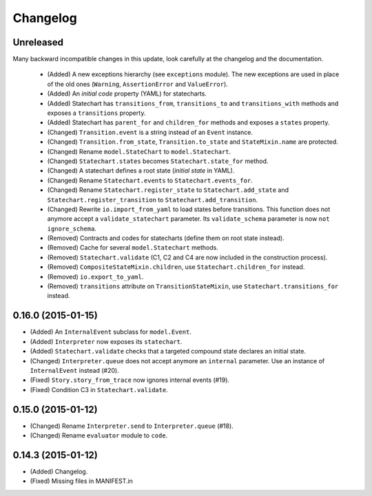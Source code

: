 Changelog
=========

Unreleased
----------

Many backward incompatible changes in this update, look carefully at the changelog and the documentation.

 - (Added) A new exceptions hierarchy (see ``exceptions`` module).
   The new exceptions are used in place of the old ones (``Warning``, ``AssertionError`` and ``ValueError``).
 - (Added) An *initial code* property (YAML) for statecharts.
 - (Added) Statechart has ``transitions_from``, ``transitions_to`` and ``transitions_with`` methods and
   exposes a ``transitions`` property.
 - (Added) Statechart has ``parent_for`` and ``children_for`` methods and exposes a ``states`` property.
 - (Changed) ``Transition.event`` is a string instead of an ``Event`` instance.
 - (Changed) ``Transition.from_state``, ``Transition.to_state`` and ``StateMixin.name`` are protected.
 - (Changed) Rename ``model.StateChart`` to ``model.Statechart``.
 - (Changed) ``Statechart.states`` becomes ``Statechart.state_for`` method.
 - (Changed) A statechart defines a root state (*initial state* in YAML).
 - (Changed) Rename ``Statechart.events`` to ``Statechart.events_for``.
 - (Changed) Rename ``Statechart.register_state`` to ``Statechart.add_state`` and ``Statechart.register_transition``
   to ``Statechart.add_transition``.
 - (Changed) Rewrite ``io.import_from_yaml`` to load states before transitions. This function does not anymore
   accept a ``validate_statechart`` parameter. Its ``validate_schema`` parameter is now ``not ignore_schema``.
 - (Removed) Contracts and codes for statecharts (define them on root state instead).
 - (Removed) Cache for several ``model.Statechart`` methods.
 - (Removed) ``Statechart.validate`` (C1, C2 and C4 are now included in the construction process).
 - (Removed) ``CompositeStateMixin.children``, use ``Statechart.children_for`` instead.
 - (Removed) ``io.export_to_yaml``.
 - (Removed) ``transitions`` attribute on ``TransitionStateMixin``, use ``Statechart.transitions_for`` instead.

0.16.0 (2015-01-15)
-------------------

- (Added) An ``InternalEvent`` subclass for ``model.Event``.
- (Added) ``Interpreter`` now exposes its ``statechart``.
- (Added) ``Statechart.validate`` checks that a targeted compound state declares an initial state.
- (Changed) ``Interpreter.queue`` does not accept anymore an ``internal`` parameter.
  Use an instance of ``InternalEvent`` instead (#20).
- (Fixed) ``Story.story_from_trace`` now ignores internal events (#19).
- (Fixed) Condition C3 in ``Statechart.validate``.

0.15.0 (2015-01-12)
-------------------

- (Changed) Rename ``Interpreter.send`` to ``Interpreter.queue`` (#18).
- (Changed) Rename ``evaluator`` module to ``code``.

0.14.3 (2015-01-12)
-------------------

- (Added) Changelog.
- (Fixed) Missing files in MANIFEST.in
